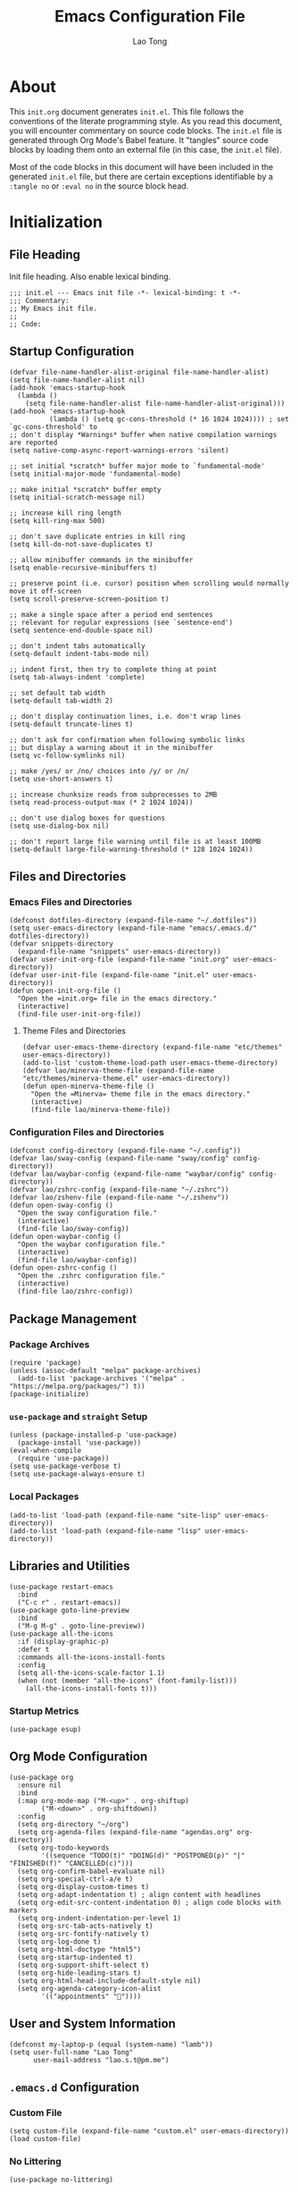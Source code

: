 #+title: Emacs Configuration File
#+author: Lao Tong
#+babel: :cache yes
#+property: header-args :tangle yes

* About
This =init.org= document generates =init.el=. This file follows the conventions
of the literate programming style. As you read this document, you will encounter
commentary on source code blocks. The =init.el= file is generated through Org
Mode's Babel feature. It "tangles" source code blocks by loading them onto an
external file (in this case, the =init.el= file).

Most of the code blocks in this document will have been included in the
generated =init.el= file, but there are certain exceptions identifiable by a
=:tangle no= or =:eval no= in the source block head.

#+tl;dr: This document provides source code blocks of my =init.el= & commentary.

* Initialization
** File Heading
Init file heading. Also enable lexical binding.

#+begin_src elisp
;;; init.el --- Emacs init file -*- lexical-binding: t -*-
;;; Commentary:
;; My Emacs init file.
;;
;; Code:
#+end_src

** Startup Configuration
#+begin_src elisp
(defvar file-name-handler-alist-original file-name-handler-alist)
(setq file-name-handler-alist nil)
(add-hook 'emacs-startup-hook
  (lambda ()
    (setq file-name-handler-alist file-name-handler-alist-original)))
(add-hook 'emacs-startup-hook
          (lambda () (setq gc-cons-threshold (* 16 1024 1024)))) ; set `gc-cons-threshold' to
;; don't display *Warnings* buffer when native compilation warnings are reported
(setq native-comp-async-report-warnings-errors 'silent)

;; set initial *scratch* buffer major mode to `fundamental-mode'
(setq initial-major-mode 'fundamental-mode)

;; make initial *scratch* buffer empty
(setq initial-scratch-message nil)

;; increase kill ring length
(setq kill-ring-max 500)

;; don't save duplicate entries in kill ring
(setq kill-do-not-save-duplicates t)

;; allow minibuffer commands in the minibuffer
(setq enable-recursive-minibuffers t)

;; preserve point (i.e. cursor) position when scrolling would normally move it off-screen
(setq scroll-preserve-screen-position t)

;; make a single space after a period end sentences
;; relevant for regular expressions (see `sentence-end')
(setq sentence-end-double-space nil)

;; don't indent tabs automatically
(setq-default indent-tabs-mode nil)

;; indent first, then try to complete thing at point
(setq tab-always-indent 'complete)

;; set default tab width
(setq-default tab-width 2)

;; don't display continuation lines, i.e. don't wrap lines
(setq-default truncate-lines t)

;; don't ask for confirmation when following symbolic links
;; but display a warning about it in the minibuffer
(setq vc-follow-symlinks nil)

;; make /yes/ or /no/ choices into /y/ or /n/
(setq use-short-answers t)

;; increase chunksize reads from subprocesses to 2MB
(setq read-process-output-max (* 2 1024 1024))

;; don't use dialog boxes for questions
(setq use-dialog-box nil)

;; don't report large file warning until file is at least 100MB
(setq-default large-file-warning-threshold (* 128 1024 1024))
#+end_src

** Files and Directories
*** Emacs Files and Directories
#+begin_src elisp
(defconst dotfiles-directory (expand-file-name "~/.dotfiles"))
(setq user-emacs-directory (expand-file-name "emacs/.emacs.d/" dotfiles-directory))
(defvar snippets-directory
  (expand-file-name "snippets" user-emacs-directory))
(defvar user-init-org-file (expand-file-name "init.org" user-emacs-directory))
(defvar user-init-file (expand-file-name "init.el" user-emacs-directory))
(defun open-init-org-file ()
  "Open the =init.org= file in the emacs directory."
  (interactive)
  (find-file user-init-org-file))
#+end_src

**** Theme Files and Directories
#+begin_src elisp
(defvar user-emacs-theme-directory (expand-file-name "etc/themes" user-emacs-directory))
(add-to-list 'custom-theme-load-path user-emacs-theme-directory)
(defvar lao/minerva-theme-file (expand-file-name "etc/themes/minerva-theme.el" user-emacs-directory))
(defun open-minerva-theme-file ()
  "Open the =Minerva= theme file in the emacs directory."
  (interactive)
  (find-file lao/minerva-theme-file))
#+end_src

*** Configuration Files and Directories
#+begin_src elisp
(defconst config-directory (expand-file-name "~/.config"))
(defvar lao/sway-config (expand-file-name "sway/config" config-directory))
(defvar lao/waybar-config (expand-file-name "waybar/config" config-directory))
(defvar lao/zshrc-config (expand-file-name "~/.zshrc"))
(defvar lao/zshenv-file (expand-file-name "~/.zshenv"))
(defun open-sway-config ()
  "Open the sway configuration file."
  (interactive)
  (find-file lao/sway-config))
(defun open-waybar-config ()
  "Open the waybar configuration file."
  (interactive)
  (find-file lao/waybar-config))
(defun open-zshrc-config ()
  "Open the .zshrc configuration file."
  (interactive)
  (find-file lao/zshrc-config))
#+end_src

** Package Management
*** Package Archives
#+begin_src elisp
(require 'package)
(unless (assoc-default "melpa" package-archives)
  (add-to-list 'package-archives '("melpa" . "https://melpa.org/packages/") t))
(package-initialize)
#+end_src

*** =use-package= and =straight= Setup
#+begin_src elisp
(unless (package-installed-p 'use-package)
  (package-install 'use-package))
(eval-when-compile
  (require 'use-package))
(setq use-package-verbose t)
(setq use-package-always-ensure t)
#+end_src

*** Local Packages
#+begin_src elisp
(add-to-list 'load-path (expand-file-name "site-lisp" user-emacs-directory))
(add-to-list 'load-path (expand-file-name "lisp" user-emacs-directory))
#+end_src

** Libraries and Utilities
#+begin_src elisp
(use-package restart-emacs
  :bind
  ("C-c r" . restart-emacs))
(use-package goto-line-preview
  :bind
  ("M-g M-g" . goto-line-preview))
(use-package all-the-icons
  :if (display-graphic-p)
  :defer t
  :commands all-the-icons-install-fonts
  :config
  (setq all-the-icons-scale-factor 1.1)
  (when (not (member "all-the-icons" (font-family-list)))
    (all-the-icons-install-fonts t)))
#+end_src

*** Startup Metrics
#+begin_src elisp
(use-package esup)
#+end_src

** Org Mode Configuration
#+begin_src elisp
(use-package org
  :ensure nil
  :bind
  (:map org-mode-map ("M-<up>" . org-shiftup)
        ("M-<down>" . org-shiftdown))
  :config
  (setq org-directory "~/org")
  (setq org-agenda-files (expand-file-name "agendas.org" org-directory))
  (setq org-todo-keywords
        '((sequence "TODO(t)" "DOING(d)" "POSTPONED(p)" "|" "FINISHED(f)" "CANCELLED(c)")))
  (setq org-confirm-babel-evaluate nil)
  (setq org-special-ctrl-a/e t)
  (setq org-display-custom-times t)
  (setq org-adapt-indentation t) ; align content with headlines
  (setq org-edit-src-content-indentation 0) ; align code blocks with markers
  (setq org-indent-indentation-per-level 1)
  (setq org-src-tab-acts-natively t)
  (setq org-src-fontify-natively t)
  (setq org-log-done t)
  (setq org-html-doctype "html5")
  (setq org-startup-indented t)
  (setq org-support-shift-select t)
  (setq org-hide-leading-stars t)
  (setq org-html-head-include-default-style nil)
  (setq org-agenda-category-icon-alist
        '(("appointments" ""))))
#+end_src

** User and System Information
#+begin_src elisp
(defconst my-laptop-p (equal (system-name) "lamb"))
(setq user-full-name "Lao Tong"
      user-mail-address "lao.s.t@pm.me")
#+end_src

** =.emacs.d= Configuration
*** Custom File
#+begin_src elisp
(setq custom-file (expand-file-name "custom.el" user-emacs-directory))
(load custom-file)
#+end_src

*** No Littering
#+begin_src elisp
(use-package no-littering)
#+end_src

*** Backup and Autosave
#+begin_src elisp
(setq delete-old-versions -1)
(setq version-control t)
(setq vc-make-backup-files t)
(defconst emacs-autosave-directory
  (concat user-emacs-directory "auto-save/"))
(defconst emacs-lockfile-directory
  (concat user-emacs-directory "lock-files/"))
(setq backup-directory-alist '(("." . "~/.config/emacs/backups")))
#+end_src

** Authorization and Security
#+begin_src elisp
(setq auth-sources '((:source "~/authinfo.gpg"))
      epg-gpg-home-directory "~/.gnupg"
      epg-gpg-program "gpg2"
      epg-pinentry-mode 'loopback)
#+end_src

** Environment Variables
Get environment variables from shell with =exec-path-from-shell=:

#+begin_src elisp
(use-package exec-path-from-shell
  :commands exec-path-from-shell-initialize
  :if (memq window-system '(mac ns))
  :config
  (exec-path-from-shell-initialize))
#+end_src

** Initial Modes
#+begin_src elisp
(save-place-mode)
(global-auto-revert-mode) ; always revert buffers when a file changes
(global-so-long-mode) ; avoid performance issues with files with long names
(display-time-mode) ; always show the time
(savehist-mode) ; save point at files
(delete-selection-mode) ; replace selection when entering new text
(pixel-scroll-precision-mode) ; smooth pixel by pixel scrolling
#+end_src

*** Savehist
#+begin_src elisp
(use-package savehist :init (savehist-mode))
#+end_src

*** Desktop Mode
*** TODO fix 'Wrong type argument: hash-table-p, "Unprintable entity"' error
#+begin_src elisp :tangle no
(desktop-save-mode 1) ; persistent windows and frames upon restart
#+end_src

** Initial Hooks
#+begin_src elisp
(add-hook 'after-save-hook
          (lambda ()
            (when (equal buffer-file-name user-init-org-file)
              (org-babel-load-file user-init-org-file))))
(add-hook 'before-save-hook 'delete-trailing-whitespace)
#+end_src

* Packages
** Built-in Packages
*** =kmacro=
#+begin_src elisp
(use-package kmacro
:ensure nil
;; :straight (:type built-in)
  :bind (:map kmacro-keymap ("I" . kmacro-insert-macro))
  :config
  (defalias 'kmacro-insert-macro 'insert-kbd-macro))
#+end_src

*** Recent Files
#+begin_src elisp
(use-package recentf
  :ensure nil
  :config
  (setq recentf-max-saved-items 300)
  (setq recentf-max-menu-items 10)
  :init
  (recentf-mode))
#+end_src

*** Diminish and Delight
#+begin_src elisp
(use-package diminish :ensure nil)
(use-package delight :ensure nil)
#+end_src

*** Whitespace
#+begin_src elisp
(use-package whitespace
:ensure nil
;; :straight (:type built-in)
  :diminish global-whitespace-mode
  :config
  (setq whitespace-line-column nil)
  (setq whitespace-style '(face indentation
                           tabs tab-mark
                           spaces space-mark
                           newline
                           trailing lines-tail))
  (setq whitespace-display-mappings
   '((tab-mark ?\t [?› ?\t])
     (newline-mark ?\u2B90 [?\u23ce])
     (space-mark ?\u3000 [?\u25a1])))
  (setq whitespace-space-regexp "\\(\u3000+\\)")
  :hook
  (prog-mode . whitespace-mode))
#+end_src

*** Winner
#+begin_src elisp
(use-package winner
  :ensure nil
  :init (winner-mode))
#+end_src

*** Ibuffer
#+begin_src elisp
(use-package ibuffer
  :ensure nil
;; :straight (:type built-in)
  :bind ("C-x C-b" . ibuffer))
#+end_src

*** Dired
#+begin_src elisp
(use-package dired
  :ensure nil
;; :straight (:type built-in)
  :bind (:map dired-mode-map
              ("M-+" . dired-create-empty-file))
  :config
  (setq dired-listing-switches "-ahl"))
(use-package dired-x
  :ensure nil
;; :straight (:type built-in)
  :after dired)
#+end_src

*** Hippie Expand
#+begin_src elisp
(use-package hippie-exp
  :ensure nil
;; :straight (:type built-in)
  :bind ("M-/" . hippie-expand))
#+end_src

*** Electric Pair Mode
#+begin_src elisp
(electric-pair-mode)
#+end_src

*** Tramp
#+begin_src elisp
(use-package tramp
  :ensure nil
  :defer t
  :custom
  (tramp-default-method "ssh")
  (tramp-encoding-shell "/bin/zsh")
  (tramp-verbose 5))
#+end_src

*** Flymake
#+begin_src elisp
(use-package flymake
  :ensure nil
  :defer t)
#+end_src

*** El Doc
#+begin_src elisp
(use-package eldoc
  :ensure nil
;; :straight (:type built-in)
  :diminish
  :commands turn-on-eldoc-mode
  :hook ((emacs-lisp-mode . turn-on-eldoc-mode)
         (lisp-interaction-mode . turn-on-eldoc-mode)
         (ielm-mode . turn-on-eldoc-mode)))
#+end_src

*** Man
#+begin_src elisp
(setenv "MANWIDTH" "80")
#+end_src

*** EWW
#+begin_src elisp
(use-package eww
  :ensure nil
;; :straight (:type built-in)
  :config
  (setq shr-use-fonts nil)
  (setq shr-use-colors nil))
#+end_src

*** URL
#+begin_src elisp
(use-package url
  :ensure nil)
;; :straight (:type built-in))
#+end_src

** Completions
#+begin_src elisp
(setq completion-cycle-threshold 3 ; 3 completion candidates
      completion-ignore-case t
      read-buffer-completion-ignore-case t
      read-file-name-completion-ignore-case t)
#+end_src

*** Which Key
#+begin_src elisp
(use-package which-key
  :defer t
  :commands which-key-mode
  :init (which-key-mode)
  :diminish)
#+end_src

*** Dabbrev
#+begin_src elisp
(use-package dabbrev
    :bind (("C-<tab>" . dabbrev-expand)
           (:map minibuffer-local-map ("C-<tab>" . dabbrev-expand)))
    :custom
    (dabbrev-ignored-buffer-regexps '("\\.\\(?:pdf\\|jpe?g\\|png\\|webp\\)\\'")))
#+end_src

*** Consult
#+begin_src elisp
(use-package consult
   :demand t
   :bind (;; C-c bindings (mode-specific-map)
          ("C-c h" . consult-history)
          ("C-c m" . consult-mode-command)
          ("C-c k" . consult-kmacro)
          ;; C-x bindings (ctl-x-map)
          ("C-x M-:" . consult-complex-command)     ;; orig. repeat-complex-command
          ("C-x b" . consult-buffer)                ;; orig. switch-to-buffer
          ("C-x 4 b" . consult-buffer-other-window) ;; orig. switch-to-buffer-other-window
          ("C-x 5 b" . consult-buffer-other-frame)  ;; orig. switch-to-buffer-other-frame
          ("C-x r b" . consult-bookmark)            ;; orig. bookmark-jump
          ("C-x p b" . consult-project-buffer)      ;; orig. project-switch-to-buffer
          ;; Custom M-# bindings for fast register access
          ("M-#" . consult-register-load)
          ("M-'" . consult-register-store)          ;; orig. abbrev-prefix-mark (unrelated)
          ("C-M-#" . consult-register)
          ;; Other custom bindings
          ("M-y" . consult-yank-pop)                ;; orig. yank-pop
          ("<help> a" . consult-apropos)            ;; orig. apropos-command
          ;; M-g bindings (goto-map)
          ("M-g e" . consult-compile-error)
          ("M-g f" . consult-flymake)
          ("M-g g" . consult-goto-line)             ;; orig. goto-line
          ("M-g M-g" . consult-goto-line)           ;; orig. goto-line
          ("M-g o" . consult-outline)               ;; Alternative: consult-org-heading
          ("M-g m" . consult-mark)
          ("M-g k" . consult-global-mark)
          ("M-g i" . consult-imenu)
          ("M-g I" . consult-imenu-multi)
          ;; M-s bindings (search-map)
          ("M-s d" . consult-find)
          ("M-s D" . consult-locate)
          ("M-s g" . consult-grep)
          ("M-s G" . consult-git-grep)
          ("M-s r" . consult-ripgrep)
          ("M-s l" . consult-line)
          ("M-s L" . consult-line-multi)
          ("M-s m" . consult-multi-occur)
          ("M-s k" . consult-keep-lines)
          ("M-s u" . consult-focus-lines)
          ;; Isearch integration
          ("M-s e" . consult-isearch-history)
          :map isearch-mode-map
          ("M-e" . consult-isearch-history)         ;; orig. isearch-edit-string
          ("M-s e" . consult-isearch-history)       ;; orig. isearch-edit-string
          ("M-s l" . consult-line)                  ;; needed by consult-line to detect isearch
          ("M-s L" . consult-line-multi)            ;; needed by consult-line to detect isearch
          ;; Minibuffer history
          :map minibuffer-local-map
          ("M-s" . consult-history)                 ;; orig. next-matching-history-element
          ("M-r" . consult-history))                ;; orig. previous-matching-history-element

   ;; Enable automatic preview at point in the *Completions* buffer. This is
   ;; relevant when you use the default completion UI.
   :hook (completion-list-mode . consult-preview-at-point-mode)
   :init

   ;; Optionally configure the register formatting. This improves the register
   ;; preview for `consult-register', `consult-register-load',
   ;; `consult-register-store' and the Emacs built-ins.
   (setq register-preview-delay 0.5
         register-preview-function #'consult-register-format)

   ;; Optionally tweak the register preview window.
   ;; This adds thin lines, sorting and hides the mode line of the window.
   (advice-add #'register-preview :override #'consult-register-window)

   ;; Use Consult to select xref locations with preview
   (setq xref-show-xrefs-function #'consult-xref
         xref-show-definitions-function #'consult-xref)

   ;; Configure other variables and modes in the :config section,
   ;; after lazily loading the package.
   :config

   ;; For some commands and buffer sources it is useful to configure the
   ;; :preview-key on a per-command basis using the `consult-customize' macro.
   (consult-customize
    consult-theme
    :preview-key '(:debounce 0.2 any)
    consult-ripgrep consult-git-grep consult-grep
    consult-bookmark consult-recent-file consult-xref
    consult--source-bookmark consult--source-recent-file
    consult--source-project-recent-file
    :preview-key (kbd "M-."))

   ;; Optionally configure the narrowing key.
   ;; Both < and C-+ work reasonably well.
   (setq consult-narrow-key "<") ;; (kbd "C-+")
   (autoload 'projectile-project-root "projectile")
   (setq consult-project-function (lambda (_) (projectile-project-root))))
#+end_src

**** =consult-dir=
#+begin_src elisp
(use-package consult-dir
  :after consult
  :bind (("C-x C-d" . consult-dir)
         :map minibuffer-local-completion-map
         ("C-x C-d" . consult-dir)
         ("C-x C-j" . consult-dir-jump-file)))
#+end_src

**** =consult-eglot=
#+begin_src elisp
(use-package consult-eglot
  :after (consult eglot))
#+end_src

**** =consult-projectile=
#+begin_src elisp
(use-package consult-projectile
  :after (consult projectile))
#+end_src

*** Vertico
#+begin_src elisp
(use-package vertico
  :commands vertico-mode
  :bind
  (:map vertico-map
        ("?" . minibuffer-completion-help)
        ("M-RET" . minibuffer-force-complete-and-exit)
        ("M-TAB" . minibuffer-complete))
  :init
  (vertico-mode))
#+end_src

**** Vertico Extensions
***** Vertico Directory
#+begin_src elisp
(use-package vertico-directory
  :ensure nil
  :after vertico
  :bind (:map vertico-map
              ("RET" . vertico-directory-enter)
              ("DEL" . vertico-directory-delete-char)
              ("M-DEL" . vertico-directory-delete-word))
  :hook (rfn-eshadow-update-overlay . vertico-directory-tidy))
#+end_src

***** Vertico Mouse
#+begin_src elisp
 (use-package vertico-mouse
   :ensure nil
   :after vertico)
#+end_src

*** Orderless
#+begin_src elisp
(use-package orderless
  :demand t
  :init
  (setq completion-styles '(substring orderless basic))
  (setq completion-category-defaults nil)
  (setq completion-category-overrides '((file (styles basic partial-completion))
                                        (eglot (styles . (orderless)))))
  :config
  (setq orderless-component-separator "[ &]")
  (setq completion-styles '(orderless)
        completion-category-overrides '((file (styles basic partial-completion)))))
#+end_src

*** Marginalia
#+begin_src elisp
(use-package marginalia
  :defer t
  :commands marginalia-mode
  :bind (("M-A" . marginalia-cycle)
         :map minibuffer-local-map
         ("M-A" . marginalia-cycle))
  :init (marginalia-mode)
  :config
  (setq marginalia-field-width 100))
#+end_src

*** Corfu
#+begin_src elisp
(use-package corfu
  :demand t
  :config
  (defun corfu-enable-in-minibuffer ()
    "Enable Corfu in the minibuffer if `completion-at-point' is bound."
    (when (where-is-internal #'completion-at-point (list (current-local-map)))
      ;; (setq-local corfu-auto nil) Enable/disable auto completion
      (corfu-mode 1)))
  (add-hook 'minibuffer-setup-hook #'corfu-enable-in-minibuffer)
  (defun corfu-enable-always-in-minibuffer ()
    "Enable Corfu in the minibuffer if Vertico/Mct are not active."
    (unless (or (bound-and-true-p mct--active)
                (bound-and-true-p vertico--input))
      (corfu-mode 1)))
  (add-hook 'minibuffer-setup-hook #'corfu-enable-always-in-minibuffer 1)
  :custom
  (corfu-cycle t)                ;; Enable cycling for `corfu-next/previous'
  (corfu-auto t)                 ;; Enable auto completion
  (corfu-preselect-first nil)
  (corfu-separator ?\s)          ;; Orderless field separator
  :bind
  ;; Configure SPC for separator insertion
  (:map corfu-map
        ("SPC" . corfu-insert-separator)
        ("M-n" . corfu-next)
        ("M-p" . corfu-previous))
  :init
  (global-corfu-mode))
 #+end_src

*** Emacs Completion Configuration
#+begin_src elisp
(use-package emacs
  :ensure nil
  :init
  ;; TAB cycle if there are only few candidates
  (setq completion-cycle-threshold 3)
  ;; Emacs 28: Hide commands in M-x which do not apply to the current mode.
  ;; Corfu commands are hidden, since they are not supposed to be used via M-x.
  (setq read-extended-command-predicate
        #'command-completion-default-include-p)

  ;; Enable indentation+completion using the TAB key.
  ;; `completion-at-point' is often bound to M-TAB.
  (setq tab-always-indent 'complete))
#+end_src

** Navigation
#+begin_src elisp
(use-package dirvish
  :init
  (dirvish-override-dired-mode)
  :custom
  (dirvish-quick-access-entries ; It's a custom option, `setq' won't work
   '(("h" "~/"                          "Home")
     ("d" "~/dump/"                     "Dump")
     ("m" "/mnt/"                       "Drives")))
  :config
  ;; (dirvish-peek-mode) ; Preview files in minibuffer
  ;; (dirvish-side-follow-mode) ; similar to `treemacs-follow-mode'
  (setq dirvish-mode-line-format
        '(:left (sort symlink) :right (omit yank index)))
  (setq dirvish-attributes
        '(all-the-icons file-time file-size collapse subtree-state vc-state git-msg))
  (setq delete-by-moving-to-trash t)
  (setq dired-listing-switches
        "-l --almost-all --human-readable --group-directories-first --no-group")
  :bind ; Bind `dirvish|dirvish-side|dirvish-dwim' as you see fit
  (("C-c f" . dirvish-fd)
   :map dirvish-mode-map ; Dirvish inherits `dired-mode-map'
   ("a"   . dirvish-quick-access)
   ("f"   . dirvish-file-info-menu)
   ("y"   . dirvish-yank-menu)
   ("N"   . dirvish-narrow)
   ("^"   . dirvish-history-last)
   ("h"   . dirvish-history-jump) ; remapped `describe-mode'
   ("s"   . dirvish-quicksort)    ; remapped `dired-sort-toggle-or-edit'
   ("v"   . dirvish-vc-menu)      ; remapped `dired-view-file'
   ("TAB" . dirvish-subtree-toggle)
   ("M-f" . dirvish-history-go-forward)
   ("M-b" . dirvish-history-go-backward)
   ("M-l" . dirvish-ls-switches-menu)
   ("M-m" . dirvish-mark-menu)
   ("M-t" . dirvish-layout-toggle)
   ("M-s" . dirvish-setup-menu)
   ("M-e" . dirvish-emerge-menu)
   ("M-j" . dirvish-fd-jump)))
#+end_src

** Search, Selection, Pattern Matching, and Regular Expressions
*** =expand-region=
#+begin_src elisp
(use-package expand-region
  :bind ("C-=" . er/expand-region))
#+end_src

*** =anzu=
#+begin_src elisp
(use-package anzu
  :diminish
  :config
  (global-anzu-mode +1))
#+end_src

*** =visual-regexp=
#+begin_src elisp
(use-package visual-regexp
  :bind (("C-c r" . vr/replace)
         ("C-c q" . vr/query-replace)
         ("M-%" . vr/query-replace)
         ("C-c m" . vr/mc-mark)))
(use-package visual-regexp-steroids
  :bind (:map esc-map
              ("C-r" . vr/isearch-backward)
              ("C-s" . vr/isearch-forward)))
#+end_src

*** ripgrep
#+begin_src elisp
(use-package rg :defer t)
#+end_src

*** =multiple-cursors=
#+begin_src elisp
(use-package multiple-cursors
  :bind (("C-S-c C-S-c" . mc/edit-lines)
         ("C->"         . mc/mark-next-like-this)
         ("C-<"         . mc/mark-previous-like-this)
         ("C-c C-<"     . mc/mark-all-like-this)))
#+end_src

** Undo
#+begin_src elisp
(use-package undo-tree
  :diminish
  :init
  (global-undo-tree-mode)
  :config
  (setq undo-tree-auto-save-history t))
#+end_src

** Snippets
#+begin_src elisp
(use-package yasnippet :defer t)
#+end_src

** Terminal Emulation
*** Vterm
#+begin_src elisp
(use-package vterm
  :bind
  (:map vterm-mode-map
        ("C-t" . vterm-send-next-key))
  :config
  (setq vterm-timer-delay 0.01)
  (setq vterm-copy-exclude-prompt t)
  (setq vterm-kill-buffer-on-exit t)
  (setq vterm-max-scrollback 4000)
  :init
  (setq vterm-always-compile-module t))
#+end_src

*** =multi-vterm=
#+begin_src elisp
(use-package multi-vterm
  :commands multi-vterm
  :defines multi-vterm-program
  :functions multi-vterm
  :init
  (add-hook 'vterm-mode-hook (lambda () (hl-line-mode -1)))
  :bind
  (("C-x p t" . multi-vterm-project)
   ("C-c t t" . multi-vterm)
   ("C-c t v" . multi-vterm-dedicated-toggle)
   ("C-c t n" . multi-vterm-next)
   ("C-c t p" . multi-vterm-prev)
   ("s-t n" . multi-vterm-next)
   ("s-t p" . multi-vterm-prev)
   ("s-n" . multi-vterm-next)
   ("s-p" . multi-vterm-prev))
  :config
  (setq multi-vterm-program "/bin/zsh"))
#+end_src

*** Eshell Vterm
#+begin_src elisp
(use-package eshell-vterm
  :load-path "site-lisp/eshell-vterm"
  :after (eshell vterm)
  :commands eshell-vterm-mode
  :config
  (eshell-vterm-mode))
#+end_src

*** =eshell-prompt-extras=
#+begin_src elisp
(use-package eshell-prompt-extras
  :commands (eshell-highlight-prompt eshell-prompt-function)
  :config
  (with-eval-after-load "esh-opt"
    (autoload 'epe-theme-lambda "eshell-prompt-extras")
    (setq eshell-highlight-prompt nil
          eshell-prompt-function 'epe-theme-lambda)))
#+end_src

** Perspective
#+begin_src elisp
(use-package perspective
  :commands persp-mode
  :bind (("C-x b" . persp-switch-to-buffer*)
         ("C-x k" . persp-kill-buffer*)
         ("C-x C-b" . persp-ibuffer)
         ("C-x M-p" . persp-mode-prefix-key))
  :custom
  (persp-mode-prefix-key (kbd "C-c s"))
  :init
  (persp-mode))
#+end_src

** Magit
#+begin_src elisp
(use-package magit :defer t)
#+end_src

*** =magit-todos=
#+begin_src elisp
(use-package magit-todos :after magit)
#+end_src

*** Magit LFS
#+begin_src elisp
(use-package magit-lfs)
#+end_src

** Project Management
#+begin_src elisp
(use-package projectile
  :diminish
  :init
  (setq projectile-mode-line-function '(lambda () (format " [%s]" (projectile-project-name))))
  (projectile-mode +1)
  :bind-keymap (("C-c p" . projectile-command-map)))
#+end_src

** Software Development
*** Tree Sitter
#+begin_src elisp
(use-package tree-sitter)
(use-package tree-sitter-langs)
(global-tree-sitter-mode)
#+end_src
*** EditorConfig
#+begin_src elisp
(use-package editorconfig
  :diminish
  :config
  (editorconfig-mode 1))
#+end_src

*** LSP
**** Eglot
#+begin_src elisp
(use-package eglot
  :defer t)
#+end_src

*** Docker
#+begin_src elisp
(use-package docker
  :bind ("C-c d" . docker))
#+end_src

*** =paredit=
#+begin_src elisp
(use-package paredit)
#+end_src

*** =dart-mode=
#+begin_src elisp
(use-package dart-mode
  :mode "\\.dart\\'")
#+end_src

*** CSS Mode
#+begin_src elisp
(setq css-indent-offset 2)
#+end_src

*** JS Mode
#+begin_src elisp
(setq js-indent-level 2)
#+end_src

*** Web Mode
#+begin_src elisp
(use-package web-mode
  :mode ("\\(\\.html?\\|\\.njk\\)\\'"
         "\\.jsx?$"
         "\\.tsx?$"
         "\\.phtml\\'"
         "\\.tpl\\.php\\'"
         "\\.mustache\\'"
         "\\.djhtml\\'")
  :config
  (setq web-mode-markup-indent-offset 2)
  (setq web-mode-code-indent-offset 2)
  (setq web-mode-css-indent-offset 2)
  (setq web-mode-enable-current-element-highlight t)
  (setq web-mode-enable-current-column-highlight t)
  (setq web-mode-ac-sources-alist
        '(("css" . (ac-source-css-property))
          ("html" . (ac-source-words-in-buffer ac-source-abbrev))))
  (setq web-mode-content-types-alist '(("jsx" . "\\.js[x]?\\'")))
  (setq web-mode-indentation-params '())
  (add-to-list 'web-mode-indentation-params '("lineup-args" . t))
  (add-to-list 'web-mode-indentation-params '("lineup-calls" . t))
  (add-to-list 'web-mode-indentation-params '("lineup-concats" . t))
  (add-to-list 'web-mode-indentation-params '("lineup-quotes" . nil))
  (add-to-list 'web-mode-indentation-params '("lineup-ternary" . t))
  (add-to-list 'web-mode-indentation-params '("case-extra-offset" . t)))
#+end_src

*** JSON Mode
#+begin_src elisp
(use-package json-mode :defer t)
#+end_src

*** YAML Mode
#+begin_src elisp
(use-package yaml-mode :defer t)
#+end_src

*** Elixir Mode
#+begin_src elisp
(use-package elixir-mode)
#+end_src

*** Python
#+begin_src elisp
(use-package python
  :defer t
  :ensure nil
;; :straight (:type built-in)
  :delight (python-mode "py")
  :config
  (setq python-indent-guess-indent-offset nil))
#+end_src

**** Black
#+begin_src elisp
(use-package python-black
  :after python
  :hook (python-mode . python-black-on-save-mode-enable-dwim))
#+end_src

** Org Mode
*** Org Super Agenda
#+begin_src elisp
(use-package org-super-agenda
  :init
  (org-super-agenda-mode)
  :hook (org-agenda-mode . org-super-agenda-mode)
  :config
  (setq org-super-agenda-groups
         '((:name "Priority"
                  :priority "A"
                  :order 1)
           (:name "Work"
                  :tag "work"
                  :order 2)
           (:name "Study Garden"
                  :tag "studygarden"
                  :order 3)
           (:name "Events"
                  :time-grid t
                  :tag "events")
           (:name "Postponed"
                  :todo "POSTPONED"))))
#+end_src

*** Org Indent
#+begin_src elisp
(use-package org-indent
  :ensure nil
;; :straight (:type built-in)
  :defer t
  :config
  (add-hook 'org-indent-mode-hook (lambda () (diminish 'org-indent-mode))))
#+end_src

*** Org CalDAV
#+begin_src elisp
(use-package org-caldav
;; :straight (org-caldav :type git :host github :fork "jackkamm/org-caldav")
  :defer t
  :config
  (setq org-caldav-url "https://next.dao/remote.php/dav/calendars/lao")
  (setq org-caldav-calendar-id "org")
  (setq org-caldav-calendars
        '((:calendar-id "events"
                        :files ("~/org/calendar.org")
                        :inbox "~/org/org-caldav-sync/calendar.org")
          (:calendar-id "todo"
                        :files ("~/org/todo.org")
                        :inbox "~/org/org-caldav-sync/todo.org")))
  (setq org-icalendar-alarm-time 60)
  (setq org-icalendar-include-todo t)
  (setq org-icalendar-use-scheduled '(todo-start event-if-todo event-if-not-todo)))
#+end_src

** Aesthetics
For making Emacs look /good/.

#+begin_src elisp
(setq x-stretch-cursor t ; stretch cursor to size of glyph under it
      x-gtk-resize-child-frames t)
#+end_src

*** Fonts
#+begin_src elisp
(set-face-font 'fixed-pitch-serif "Source Code Pro Medium")
(add-to-list 'default-frame-alist '(font . "JetBrains Mono"))
#+end_src

*** Date and Time
#+begin_src elisp
(setq display-time-24hr-format t) ; military time
(setq display-time-day-and-date t) ; show date and time
#+end_src

*** Fringes
Keep fringes to a minimum:

#+begin_src elisp
(fringe-mode '(1 . 1))
#+end_src

*** Fill Column
#+begin_src elisp
(setq-default fill-column 80)
#+end_src

*** Cursor
#+begin_src elisp
(setq cursor-type 'box)
(setq blink-cursor-mode nil)
(setq-default cursor-in-non-selected-windows nil)
#+end_src

*** Theme
#+begin_src elisp
(load-theme 'minerva t)
#+end_src

*** Mode Line
#+begin_src elisp
(setq column-number-mode t
      display-time-default-load-average nil)
(setq mode-line-format '(("%e"
                          mode-line-front-space
                          sml/pos-id-separator
                          mode-line-client
                          mode-line-modified
                          mode-line-remote
                          mode-line-frame-identification
                          mode-line-buffer-identification
                          sml/pos-id-separator
                          (vc-mode vc-mode)
                          sml/pre-modes-separator
                          mode-line-modes mode-line-misc-info mode-line-end-spaces)))
(use-package smart-mode-line
  :init
  (setq sml/theme nil)
  (setq sml/line-number-format "%3l ")
  (setq sml/col-number-format "%3c")
  (setq sml/mule-info nil)
  (setq sml/shorten-directory t)
  (setq sml/shorten-modes t)
  (setq sml/name-width 32)
  (setq sml/mode-width 'full)
  (setq sml/extra-filler -1)
  (setq sml/directory-truncation-string "")
  (sml/setup))
#+end_src

*** Emojify
#+begin_src elisp
(use-package emojify :defer t)
#+end_src

*** Prettify Symbols
Prettify some Greek symbols.
#+begin_src elisp
(setq-default prettify-symbols-alist
              '(("lambda" . ?λ)
                ("delta" . ?Δ)
                ("gamma" . ?Γ)
                ("phi" . ?φ)
                ("psi" . ?ψ)))
#+end_src

*** SVG Tags
#+begin_src elisp
(use-package svg-tag-mode
  :defer t
  :init
  (setq svg-tag-tags '(("TODO" . ((lambda (tag) (svg-tag-make "TODO" :face 'org-todo :inverse t))))
                       ("CANCELLED" . ((lambda (tag) (svg-tag-make "CANCELLED" :face 'org-cancelled :inverse t))))
                       ("DONE" . ((lambda (tag) (svg-tag-make "DONE" :face 'org-done :inverse t)))))))
#+end_src

*** Dashboard
#+begin_src elisp
(use-package dashboard
  :commands dashboard-setup-startup-hook
  :init
  (setq dashboard-startup-banner 'logo)
  (setq dashboard-center-content t)
  (setq dashboard-items '((agenda . 5)
                          (projects . 5)
                          (recents  . 5)
                          (bookmarks . 5)
                          (registers . 5)))
  (setq dashboard-bookmarks-item-format "%s")
  (setq dashboard-footer-messages
        '("Purity of the heart is to will one thing."
          "Every good and every perfect gift is from above."
          "Love shall cover a multitude of sins."))
  (dashboard-setup-startup-hook))
#+end_src

*** Internationalization
#+begin_src elisp
(use-package pangu-spacing
  :diminish pangu-spacing-mode
  :commands global-pangu-spacing-mode
  :init (global-pangu-spacing-mode 1)
  :config (setq pangu-spacing-real-insert-separtor t))
#+end_src

*** Indent Guide
#+begin_src elisp
(use-package highlight-indentation
  :commands  highlight-indentation-mode highlight-indentation-current-column-mode
  :hook ((prog-mode . highlight-indentation-mode)
         (org-mode . highlight-indentation-mode))
  :diminish)
#+end_src

*** Page Break Line
#+begin_src elisp
(use-package page-break-lines
  :diminish
  :commands global-page-break-lines-mode
  :init (global-page-break-lines-mode))
#+end_src

*** =diff-hl=
#+begin_src elisp
(use-package diff-hl
  :defer t
  :config (global-diff-hl-mode))
#+end_src

*** Colors
#+begin_src elisp
(use-package kurecolor
  :defer t)
(use-package ct
  :defer t)
#+end_src

*** Rainbow Mode
For hex colors:

#+begin_src elisp
(use-package rainbow-mode
  :hook ((org-mode . rainbow-mode)
         (prog-mode . rainbow-mode))
  :diminish)
#+end_src

*** Rainbow Delimiters
#+begin_src elisp
(use-package rainbow-delimiters
  :commands rainbow-delimiters-mode
  :hook ((org-mode . rainbow-delimiters-mode)
         (prog-mode . rainbow-delimiters-mode))
  :diminish rainbow-delimiters-mode)
#+end_src

** Miscellaneous
#+begin_src elisp
(use-package dissociate
  :ensure nil
;; :straight (:type built-in)
  :defer t
  :bind
  ("s-D" . dissociated-press))
#+end_src

* Keybindings and Keyboard Macros
#+begin_src elisp
(bind-key "s-o" 'other-window)
(bind-key "M-s-o" 'previous-window-any-frame)
(bind-key "C-c l" 'visual-line-mode)
(bind-key "C-c c i" 'open-init-org-file)
(bind-key "C-c c s" 'open-sway-config)
(bind-key "C-c c t" 'open-minerva-theme-file)
(bind-key "C-c c z" 'open-zshrc-config)
(bind-key "C-<backspace>" (lambda () (interactive (kill-line 0))))
(bind-key "C-c y" 'yank-from-kill-ring)
(bind-key "C-c a" 'org-agenda)
(bind-key "C-h F" 'describe-face)
#+end_src

** Keyboard Macros
#+begin_src elisp
(fset 'km-frames-bottom-right-terminal
   (kmacro-lambda-form [?\C-x ?1 ?\C-x ?3 ?\s-o ?\C-x ?2 ?\s-o ?\C-c ?t ?n] 0 "%d"))
#+end_src

* Appendix
** Glossary
*** Lexical Binding
Lexical binding concerns the valid environment(s) within which a bound
variable can be referenced. A lexically scoped variable is bound only
under the construct in which it is defined.

Compare the output of these two code blocks, the former with lexical binding and
the latter without:
#+begin_src elisp :tangle no :lexical t
(setq first-day-of-the-universe
      (let ((there-be-light "There was light."))
        (lambda () there-be-light)))
(funcall first-day-of-the-universe)
#+end_src

#+begin_src elisp :tangle no :lexical nil
(setq first-day-of-the-universe
      (let ((there-be-light "There was (maybe) light."))
        (lambda () there-be-light)))
(funcall first-day-of-the-universe)
;; error→  Symbol's value as variable is void: there-be-light
#+end_src

Why is the value of =there-be-light= void in the second code block? It is bound
only within the =let= form.

It's kind of like the air inside of a bubble. It will exist as long as
the bubble maintains its form until the bubble pops. The air will
still exist but it won't be air inside the bubble anymore. Lexically
scoped variables are like that too.

A good question to ask yourself if you want to remember the difference between
lexical and dynamic scoping is this: is the variable "globally" accessible?
